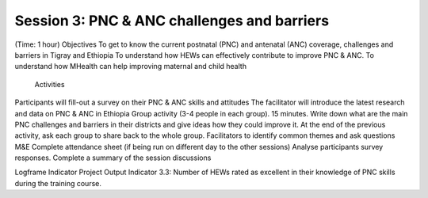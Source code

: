 Session 3: PNC & ANC challenges and barriers 
================================================


(Time: 1 hour)
Objectives
To get to know the current postnatal (PNC) and antenatal (ANC) coverage, challenges and barriers in Tigray and Ethiopia
To understand how HEWs can effectively contribute to improve PNC & ANC.
To understand how MHealth can help improving maternal and child health
         Activities
Participants will fill-out a survey on their PNC & ANC skills and attitudes 
The facilitator will introduce the latest research and data on PNC & ANC in Ethiopia
Group activity (3-4 people in each group). 15 minutes. Write down what are the main PNC challenges and barriers in their districts and give ideas how they could improve it. 
At the end of the previous activity, ask each group to share back to the whole group. Facilitators to identify common themes and ask questions
M&E
Complete attendance sheet (if being run on different day to the other sessions)
Analyse participants survey responses. 
Complete a summary of the session discussions

Logframe Indicator
Project Output Indicator 3.3: Number of HEWs rated as excellent in their knowledge of PNC skills during the training course.

